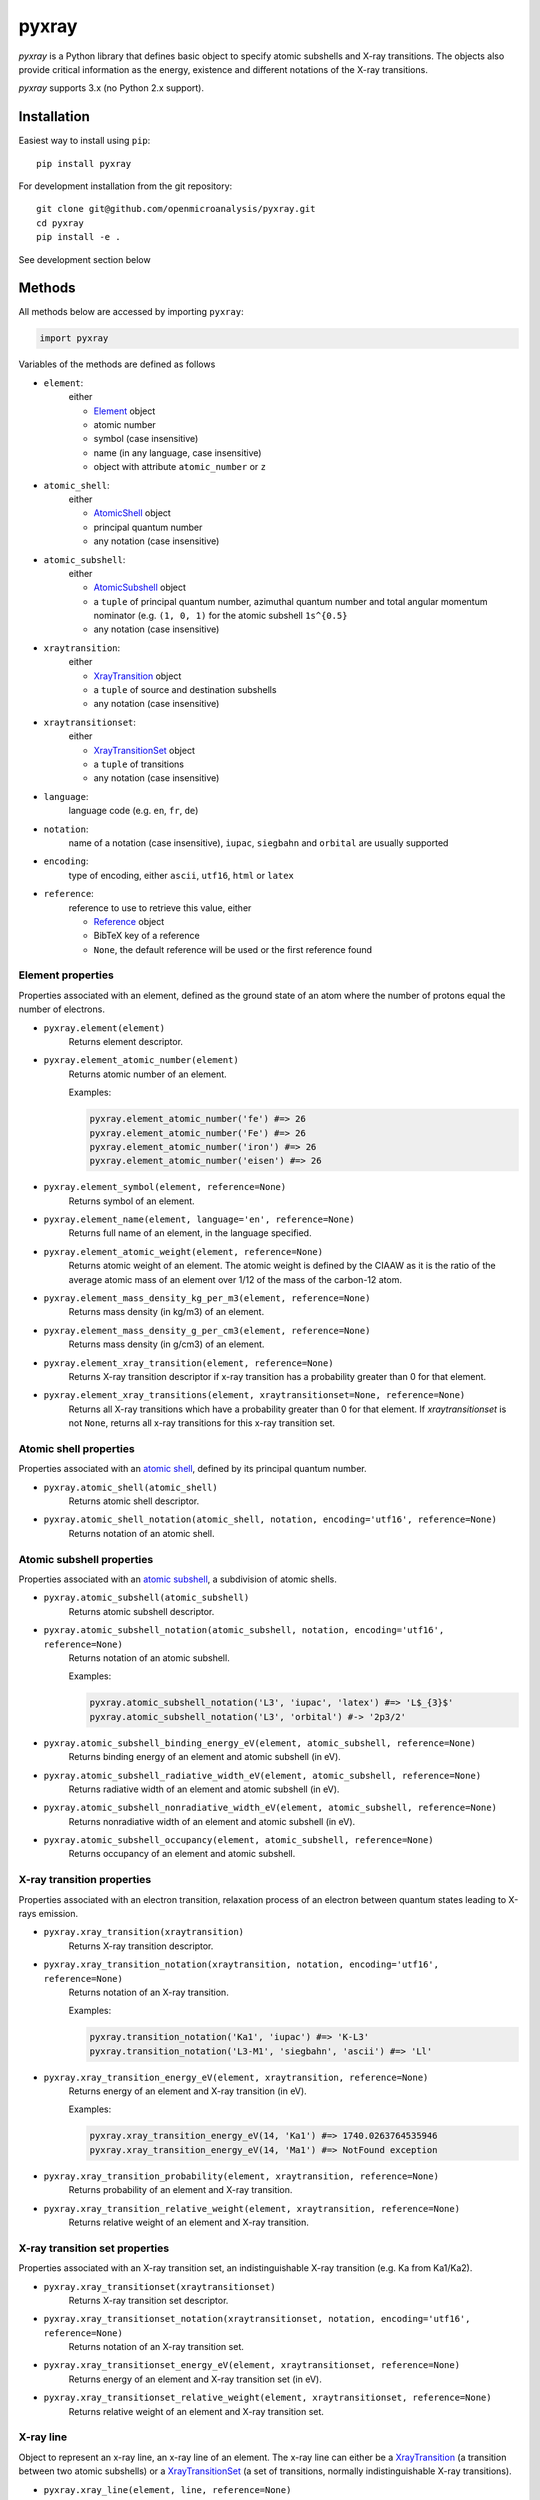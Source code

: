 ######
pyxray
######

.. image:: https://img.shields.io/pypi/v/pyxray.svg
   :target: https://pypi.python.org/pypi/pyxray

.. image:: https://img.shields.io/travis/openmicroanalysis/pyxray.svg
   :target: https://travis-ci.org/openmicroanalysis/pyxray

.. image:: https://img.shields.io/codecov/c/github/openmicroanalysis/pyxray.svg
   :target: https://codecov.io/github/openmicroanalysis/pyxray

.. image:: https://readthedocs.org/projects/pyxray/badge/?version=latest
   :target: https://pyxray.readthedocs.io/en/latest/?badge=latest
   :alt: Documentation Status

*pyxray* is a Python library that defines basic object to specify atomic
subshells and X-ray transitions.
The objects also provide critical information as the energy, existence and
different notations of the X-ray transitions.

*pyxray* supports 3.x (no Python 2.x support).

Installation
============

Easiest way to install using ``pip``::

    pip install pyxray

For development installation from the git repository::

    git clone git@github.com/openmicroanalysis/pyxray.git
    cd pyxray
    pip install -e .

See development section below

Methods
=======

All methods below are accessed by importing ``pyxray``:

.. code:: python

    import pyxray

Variables of the methods are defined as follows

* ``element``:
    either

    * `Element <http://github.com/openmicroanalysis/pyxray/blob/master/pyxray/descriptor.py>`_ object
    * atomic number
    * symbol (case insensitive)
    * name (in any language, case insensitive)
    * object with attribute ``atomic_number`` or ``z``

* ``atomic_shell``:
    either

    * `AtomicShell <http://github.com/openmicroanalysis/pyxray/blob/master/pyxray/descriptor.py>`_ object
    * principal quantum number
    * any notation (case insensitive)

* ``atomic_subshell``:
    either

    * `AtomicSubshell <http://github.com/openmicroanalysis/pyxray/blob/master/pyxray/descriptor.py>`_ object
    * a ``tuple`` of principal quantum number, azimuthal quantum number
      and total angular momentum nominator (e.g. ``(1, 0, 1)`` for the atomic
      subshell ``1s^{0.5}``
    * any notation (case insensitive)

* ``xraytransition``:
    either

    * `XrayTransition <http://github.com/openmicroanalysis/pyxray/blob/master/pyxray/descriptor.py>`_ object
    * a ``tuple`` of source and destination subshells
    * any notation (case insensitive)

* ``xraytransitionset``:
    either

    * `XrayTransitionSet <http://github.com/openmicroanalysis/pyxray/blob/master/pyxray/descriptor.py>`_ object
    * a ``tuple`` of transitions
    * any notation (case insensitive)

* ``language``:
    language code (e.g. ``en``, ``fr``, ``de``)

* ``notation``:
    name of a notation (case insensitive),
    ``iupac``, ``siegbahn`` and ``orbital`` are usually supported

* ``encoding``:
    type of encoding, either ``ascii``, ``utf16``, ``html`` or ``latex``

* ``reference``:
    reference to use to retrieve this value, either

    * `Reference <http://github.com/openmicroanalysis/pyxray/blob/master/pyxray/descriptor.py>`_ object
    * BibTeX key of a reference
    * ``None``, the default reference will be used or the first reference found

Element properties
------------------

Properties associated with an element, defined as the ground state of an atom
where the number of protons equal the number of electrons.

* ``pyxray.element(element)``
    Returns element descriptor.

* ``pyxray.element_atomic_number(element)``
    Returns atomic number of an element.

    Examples:

    .. code:: python

        pyxray.element_atomic_number('fe') #=> 26
        pyxray.element_atomic_number('Fe') #=> 26
        pyxray.element_atomic_number('iron') #=> 26
        pyxray.element_atomic_number('eisen') #=> 26

* ``pyxray.element_symbol(element, reference=None)``
    Returns symbol of an element.

* ``pyxray.element_name(element, language='en', reference=None)``
    Returns full name of an element, in the language specified.

* ``pyxray.element_atomic_weight(element, reference=None)``
    Returns atomic weight of an element.
    The atomic weight is defined by the CIAAW as it is the ratio of
    the average atomic mass of an element over 1/12 of the mass of the
    carbon-12 atom.

* ``pyxray.element_mass_density_kg_per_m3(element, reference=None)``
    Returns mass density (in kg/m3) of an element.

* ``pyxray.element_mass_density_g_per_cm3(element, reference=None)``
    Returns mass density (in g/cm3) of an element.

* ``pyxray.element_xray_transition(element, reference=None)``
    Returns X-ray transition descriptor if x-ray transition has a
    probability greater than 0 for that element.

* ``pyxray.element_xray_transitions(element, xraytransitionset=None, reference=None)``
    Returns all X-ray transitions which have a probability greater than 0
    for that element. If *xraytransitionset* is not ``None``, returns all
    x-ray transitions for this x-ray transition set.

Atomic shell properties
-----------------------

Properties associated with an `atomic shell <https://en.wikipedia.org/wiki/Electron_shell>`_,
defined by its principal quantum number.

* ``pyxray.atomic_shell(atomic_shell)``
    Returns atomic shell descriptor.

* ``pyxray.atomic_shell_notation(atomic_shell, notation, encoding='utf16', reference=None)``
    Returns notation of an atomic shell.

Atomic subshell properties
--------------------------

Properties associated with an `atomic subshell <https://en.wikipedia.org/wiki/Electron_shell#Subshells>`_,
a subdivision of atomic shells.

* ``pyxray.atomic_subshell(atomic_subshell)``
    Returns atomic subshell descriptor.

* ``pyxray.atomic_subshell_notation(atomic_subshell, notation, encoding='utf16', reference=None)``
    Returns notation of an atomic subshell.

    Examples:

    .. code:: python

        pyxray.atomic_subshell_notation('L3', 'iupac', 'latex') #=> 'L$_{3}$'
        pyxray.atomic_subshell_notation('L3', 'orbital') #-> '2p3/2'

* ``pyxray.atomic_subshell_binding_energy_eV(element, atomic_subshell, reference=None)``
    Returns binding energy of an element and atomic subshell (in eV).

* ``pyxray.atomic_subshell_radiative_width_eV(element, atomic_subshell, reference=None)``
    Returns radiative width of an element and atomic subshell (in eV).

* ``pyxray.atomic_subshell_nonradiative_width_eV(element, atomic_subshell, reference=None)``
    Returns nonradiative width of an element and atomic subshell (in eV).

* ``pyxray.atomic_subshell_occupancy(element, atomic_subshell, reference=None)``
    Returns occupancy of an element and atomic subshell.

X-ray transition properties
---------------------------

Properties associated with an electron transition, relaxation process of an
electron between quantum states leading to X-rays emission.

* ``pyxray.xray_transition(xraytransition)``
    Returns X-ray transition descriptor.

* ``pyxray.xray_transition_notation(xraytransition, notation, encoding='utf16', reference=None)``
    Returns notation of an X-ray transition.

    Examples:

    .. code:: python

        pyxray.transition_notation('Ka1', 'iupac') #=> 'K-L3'
        pyxray.transition_notation('L3-M1', 'siegbahn', 'ascii') #=> 'Ll'

* ``pyxray.xray_transition_energy_eV(element, xraytransition, reference=None)``
    Returns energy of an element and X-ray transition (in eV).

    Examples:

    .. code:: python

        pyxray.xray_transition_energy_eV(14, 'Ka1') #=> 1740.0263764535946
        pyxray.xray_transition_energy_eV(14, 'Ma1') #=> NotFound exception

* ``pyxray.xray_transition_probability(element, xraytransition, reference=None)``
    Returns probability of an element and X-ray transition.

* ``pyxray.xray_transition_relative_weight(element, xraytransition, reference=None)``
    Returns relative weight of an element and X-ray transition.

X-ray transition set properties
-------------------------------

Properties associated with an X-ray transition set, an indistinguishable X-ray transition
(e.g. Ka from Ka1/Ka2).

* ``pyxray.xray_transitionset(xraytransitionset)``
    Returns X-ray transition set descriptor.

* ``pyxray.xray_transitionset_notation(xraytransitionset, notation, encoding='utf16', reference=None)``
    Returns notation of an X-ray transition set.

* ``pyxray.xray_transitionset_energy_eV(element, xraytransitionset, reference=None)``
    Returns energy of an element and X-ray transition set (in eV).

* ``pyxray.xray_transitionset_relative_weight(element, xraytransitionset, reference=None)``
    Returns relative weight of an element and X-ray transition set.

X-ray line
----------

Object to represent an x-ray line, an x-ray line of an element.
The x-ray line can either be a
`XrayTransition <http://github.com/openmicroanalysis/pyxray/blob/master/pyxray/descriptor.py>`_
(a transition between two atomic subshells) or a
`XrayTransitionSet <http://github.com/openmicroanalysis/pyxray/blob/master/pyxray/descriptor.py>`_
(a set of transitions, normally indistinguishable X-ray transitions).

* ``pyxray.xray_line(element, line, reference=None)``
    Returns X-ray line descriptor.

.. code:: python

   xrayline = pyxray.xray_line(14, 'Ka1')
   xrayline.atomic_number #=> 14
   xrayline.iupac #=> Si K–L3
   xrayline.siegbahn #=> Si Kα1
   xrayline.transitions #=> (XrayTransition([n=2, l=1, j=1.5] -> [n=1, l=0, j=0.5]),)
   xrayline.energy_eV #=> 1740.0263764535946

   xrayline = pyxray.xray_line(14, 'Ka')
   xrayline.atomic_number #=> 14
   xrayline.iupac #=> Si K–L(2,3)
   xrayline.siegbahn #=> Si Kα
   xrayline.transitions #=> (XrayTransition([n=2, l=1, j=0.5] -> [n=1, l=0, j=0.5]), XrayTransition([n=2, l=1, j=1.5] -> [n=1, l=0, j=0.5]))
   xrayline.energy_eV #=> 1739.826155631858

As any other descriptors, X-ray line objects are immutable and hashable so
they can be used as keys of a dictionary.
It is also cached to prevent multiple instances of the same x-ray line.

.. code:: python

   xrayline1 = pyxray.xray_line(13, 'Ka1')
   xrayline2 = pyxray.xray_line('Al', 'Ka1')
   xrayline1 == xrayline2 #=> True
   xrayline1 is xrayline2 #=> True

Release notes
=============

1.3.4
-----

* Fix descriptors can be copied and pickled.

1.3.3
-----

* Fix method `element_xray_transitions` not to return duplicates.

1.3.2
-----

* Add energy to XrayLine.
* Fix missing energy property for x-ray transition sets from JEOL database.
* Clean up of unit tests.

1.3.1
-----

* Make XrayLine a descriptor and add method to create it from database.

1.2.1
-----

* Fix in build process.

1.2.0
-----

* Add ``XrayLine`` class.

Development
===========

*pyxray* stores all data for the above functions in a *SQLite* database.
The database is constructed during the build process of the Python package
(i.e. ``python setup.py build``) using registered parsers.
The provided parsers are located in the package ``pyxray.parser``, but external
parsers can be provided by registering to the entry point ``pyxray.parser``.
In short, the database is not provide in the source code, only in the
distributed version.
It is therefore necessary to build the *SQLite* database when running *pyxray*
in development mode.
Building the database will take several minutes.
In short, in the *pyxray folder*, run

.. code:: shell

   pip install -e .[develop]
   python3 setup.py build

Build the documentation:

.. code-block:: console

    $ cd docs
    $ make html

Add or modify the API documentation:

.. code-block:: console

    $ cd docs
    $ sphinx-apidoc -o source/api -e -f -P ../pyxray
    $ make html

License
=======

The library is provided under the MIT license.

*pyxray* was partially developed as part of the doctorate thesis project of
Philippe T. Pinard at RWTH Aachen University (Aachen, Germany) under the
supervision of Dr. Silvia Richter.

Copyright (c) 2015-2016/06 Philippe Pinard and Silvia Richter

Copyright (c) 2016/06-2017 Philippe Pinard





